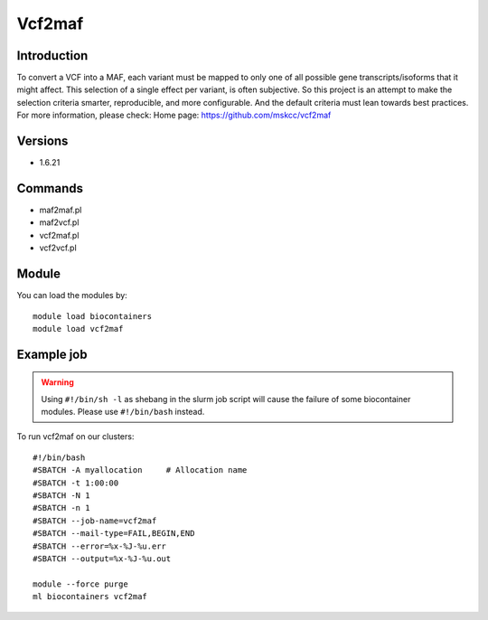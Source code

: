 .. _backbone-label:

Vcf2maf
==============================

Introduction
~~~~~~~~
To convert a VCF into a MAF, each variant must be mapped to only one of all possible gene transcripts/isoforms that it might affect. This selection of a single effect per variant, is often subjective. So this project is an attempt to make the selection criteria smarter, reproducible, and more configurable. And the default criteria must lean towards best practices.
For more information, please check:
Home page: https://github.com/mskcc/vcf2maf

Versions
~~~~~~~~
- 1.6.21

Commands
~~~~~~~
- maf2maf.pl
- maf2vcf.pl
- vcf2maf.pl
- vcf2vcf.pl

Module
~~~~~~~~
You can load the modules by::

    module load biocontainers
    module load vcf2maf

Example job
~~~~~
.. warning::
    Using ``#!/bin/sh -l`` as shebang in the slurm job script will cause the failure of some biocontainer modules. Please use ``#!/bin/bash`` instead.

To run vcf2maf on our clusters::

    #!/bin/bash
    #SBATCH -A myallocation     # Allocation name
    #SBATCH -t 1:00:00
    #SBATCH -N 1
    #SBATCH -n 1
    #SBATCH --job-name=vcf2maf
    #SBATCH --mail-type=FAIL,BEGIN,END
    #SBATCH --error=%x-%J-%u.err
    #SBATCH --output=%x-%J-%u.out

    module --force purge
    ml biocontainers vcf2maf
